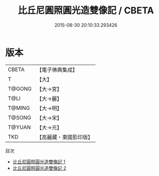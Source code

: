 #+TITLE: 比丘尼圓照圓光造雙像記 / CBETA

#+DATE: 2015-08-30 20:10:33.293426
* 版本
 |     CBETA|【電子佛典集成】|
 |         T|【大】     |
 |    T@GONG|【大→宮】   |
 |      T@LI|【大→麗】   |
 |    T@MING|【大→明】   |
 |    T@SONG|【大→宋】   |
 |    T@YUAN|【大→元】   |
 |       TKD|【高麗藏・東國影印版】|
目次
 - [[file:KR6i0128_001.txt][比丘尼圓照圓光造雙像記 1]]
 - [[file:KR6i0128_002.txt][比丘尼圓照圓光造雙像記 2]]
